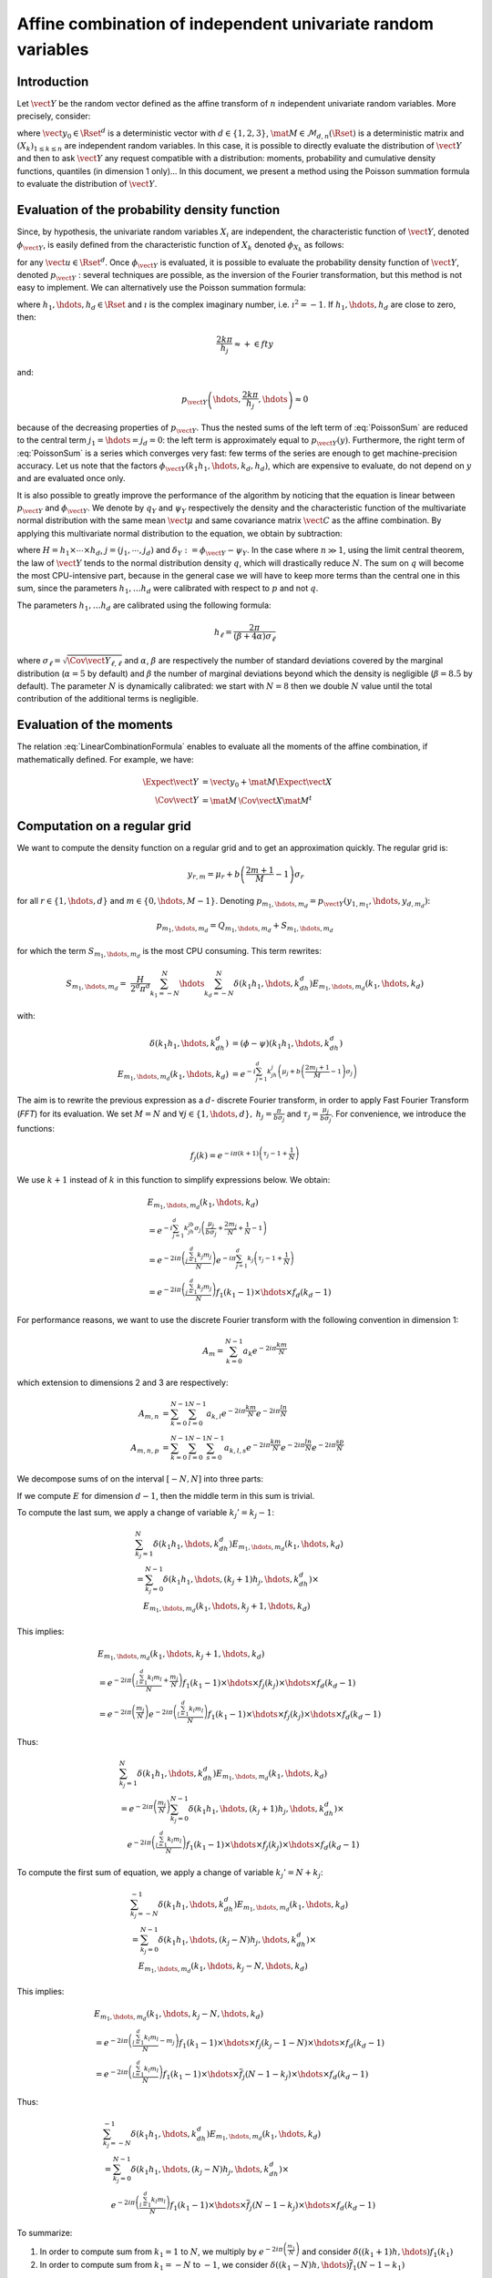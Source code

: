 .. _random_mixture:

Affine combination of independent univariate random variables
-------------------------------------------------------------

Introduction
~~~~~~~~~~~~

Let :math:`\vect{Y}` be the random vector defined as the
affine transform of :math:`n` independent univariate random variables.
More precisely, consider:

.. math::
  :label: LinearCombinationFormula

   \vect{Y}=\vect{y}_0+\mat{M}\,\vect{X}

where :math:`\vect{y}_0 \in \Rset^d` is a deterministic vector with
:math:`d \in \{1,2,3\}`, :math:`\mat{M} \in \mathcal{M}_{d,n}(\Rset)` is a
deterministic matrix and :math:`\left(X_k\right)_{ 1 \leq k \leq n}` are
independent random variables.
In this case, it is possible to directly evaluate the distribution of
:math:`\vect{Y}` and then to ask :math:`\vect{Y}` any request compatible
with a distribution: moments, probability and cumulative density
functions, quantiles (in dimension 1 only)...
In this document, we present a method using the Poisson summation
formula to evaluate the distribution of :math:`\vect{Y}`.

Evaluation of the probability density function
~~~~~~~~~~~~~~~~~~~~~~~~~~~~~~~~~~~~~~~~~~~~~~

Since, by hypothesis, the univariate random variables :math:`X_i` are independent, the
characteristic function of :math:`\vect{Y}`, denoted :math:`\phi_{\vect{Y}}`, is
easily defined from the characteristic function of :math:`X_k` denoted
:math:`\phi_{X_k}` as follows:

.. math::
  :label: CharactFuncY

   \phi_{\vect{Y}}(u_1,\hdots,u_d)
   = \prod_{j=1}^d e^{iu_j{y_0}_j} \prod_{k=1}^n\phi_{X_k}\left(\left(M^t u\right)_k\right),

for any :math:`\vect{u} \in \Rset^d`.
Once :math:`\phi_{\vect{Y}}` is evaluated, it is possible to evaluate the
probability density function of :math:`\vect{Y}`, denoted :math:`p_{\vect{Y}}` :
several techniques are possible, as the inversion of the Fourier
transformation, but this method is not easy to implement.
We can alternatively use the Poisson summation formula:

.. math::
  :label: PoissonSum

   & \sum_{j_1 \in \Zset}\hdots\sum_{j_d \in \Zset} p_{\vect{Y}}\left(y_1+\frac{2\pi j_1}{h_1},\hdots,y_d+\frac{2\pi j_d}{h_d}\right) \\
   & = \left(\prod_{j=1}^d \frac{h_j}{2 \pi} \right) \sum_{k_1 \in \Zset}\hdots\sum_{k_d \in \Zset}\phi\left(k_1h_1,\hdots,k_dh_d\right)e^{-\imath \left(\sum_{m=1}^{d}k_m h_m y_m\right)}

where :math:`h_1, \hdots, h_d \in \Rset` and
:math:`\imath` is the complex imaginary number, i.e. :math:`\imath^2 = -1`.
If :math:`h_1,\hdots,h_d` are close to zero, then:

.. math:: \frac{2k\pi}{h_j} \approx + \in fty

and:

.. math:: p_{\vect{Y}}\left(\hdots,\frac{2k\pi}{h_j},\hdots\right) \approx 0

because of the decreasing properties of :math:`p_{\vect{Y}}`. Thus the nested sums of the left
term of :eq:`PoissonSum` are reduced to the central term
:math:`j_1=\hdots=j_d = 0`: the left term is approximately equal to
:math:`p_{\vect{Y}}(y)`.
Furthermore, the right term of :eq:`PoissonSum` is a series which
converges very fast: few terms of the series are enough to get
machine-precision accuracy. Let us note that the factors
:math:`\phi_{\vect{Y}}(k_1 h_1,\hdots,k_d,h_d)`, which are expensive to
evaluate, do not depend on :math:`y` and are evaluated once only.

It is also possible to greatly improve the performance of the
algorithm by noticing that the equation is linear between :math:`p_{\vect{Y}}` and
:math:`\phi_{\vect{Y}}`. We denote by :math:`q_Y` and :math:`\psi_Y` respectively
the density and the characteristic function of the multivariate normal
distribution with the same mean :math:`\vect{\mu}` and same covariance
matrix :math:`\vect{C}` as the affine combination. By applying this
multivariate normal distribution to the equation, we obtain by
subtraction:

.. math::
    :label: algoPoisson

     p_{\vect{Y}}\left(y\right)
     & = \sum_{j \in \Zset^d} q_Y\left(y_1+\frac{2\pi j_1}{h_1},\cdots,y_d+\frac{2\pi j_d}{h_d}\right) \\
     & \quad + \frac{H}{2^d\pi^d}\sum_{|k_1|\leq N}\cdots\sum_{|k_d|\leq N} \delta_Y\left(k_1h_1,\cdots,k_dh_d\right)e^{-\imath \left(\sum_{m=1}^{d}k_m h_m y_m\right)}

where :math:`H = h_1\times\cdots\times h_d`,
:math:`j=(j_1,\cdots,j_d)` and :math:`\delta_Y:=\phi_{\vect{Y}} - \psi_Y`.
In the case where :math:`n \gg 1`, using the limit central theorem,
the law of :math:`\vect{Y}` tends to the normal distribution density
:math:`q`, which will drastically reduce :math:`N`. The sum on
:math:`q` will become the most CPU-intensive part, because in the
general case we will have to keep more terms than the central one in
this sum, since the parameters :math:`h_1, \dots  h_d` were
calibrated with respect to :math:`p` and not :math:`q`.

The parameters :math:`h_1, \dots  h_d` are calibrated using the
following formula:

.. math::  h_\ell = \frac{2\pi}{(\beta+4\alpha)\sigma_\ell}

where :math:`\sigma_\ell=\sqrt{\Cov{\vect{Y}}_{\ell,\ell}}` and
:math:`\alpha`, :math:`\beta` are respectively the number of standard
deviations covered by the marginal distribution (:math:`\alpha=5` by
default) and :math:`\beta` the number of marginal deviations beyond
which the density is negligible (:math:`\beta=8.5` by default).
The parameter :math:`N` is dynamically calibrated: we start with
:math:`N=8` then we double :math:`N` value until the total contribution
of the additional terms is negligible.

Evaluation of the moments
~~~~~~~~~~~~~~~~~~~~~~~~~

The relation :eq:`LinearCombinationFormula` enables to evaluate all the
moments of the affine combination, if mathematically defined. For example,
we have:

.. math::

      \Expect{\vect{Y}} & = \vect{y_0} + \mat{M}\Expect{\vect{X}} \\
      \Cov{\vect{Y}} & = \mat{M}\,\Cov{\vect{X}}\mat{M}^t

Computation on a regular grid
~~~~~~~~~~~~~~~~~~~~~~~~~~~~~

We want to compute the density function on a regular grid and
to get an approximation quickly.
The regular grid is:

.. math::


   \:y_{r,m}=\mu_r+b\left(\frac{2m+1}{M} - 1\right)\sigma_r

for all :math:`r \in \{1,\hdots,d\}` and :math:`m \in \{0,\hdots,M-1\}`.
Denoting :math:`p_{m_1,\hdots,m_d}=p_{\vect{Y}}(y_{1,m_1},\hdots,y_{d,m_d})`:

.. math::

   p_{m_1,\hdots,m_d}= Q_{m_1,\hdots,m_d}+S_{m_1,\hdots,m_d}

for which the term :math:`S_{m_1,\hdots,m_d}` is the most CPU
consuming. This term rewrites:

.. math::

   S_{m_1,\hdots,m_d}=&\frac{H}{2^d\pi^d}\sum_{k_1=-N}^{N}\hdots\sum_{k_d=-N}^{N}\delta\left(k_1h_1,\hdots,k_dh_d\right)
   E_{m_1,\hdots,m_d}(k_1,\hdots,k_d)

with:

.. math::

   \delta\left(k_1h_1,\hdots,k_dh_d\right) & = (\phi-\psi)\left(k_1h_1,\hdots,k_dh_d\right)\\
   E_{m_1,\hdots,m_d}(k_1,\hdots,k_d) & = e^{-i\sum_{j=1}^d k_jh_j\left(\mu_j+b\left(\frac{2m_j+1}{M}-1\right)\sigma_j\right)}

The aim is to rewrite the previous expression as a :math:`d`- discrete
Fourier transform, in order to apply Fast Fourier Transform (*FFT*) for
its evaluation.
We set :math:`M=N` and
:math:`\forall j  \in \{1,\hdots,d\},\: h_j=\frac{\pi}{b\sigma_j}` and
:math:`\tau_j=\frac{\mu_j}{b\sigma_j}`. For convenience, we introduce
the functions:

.. math::

    f_j(k) = e^{-i\pi (k+1)\left(\tau_j-1+\frac{1}{N}\right)}

We use :math:`k+1` instead of :math:`k` in this function to simplify
expressions below.
We obtain:

.. math::

   & E_{m_1,\hdots,m_d}(k_1,\hdots,k_d) \\
   & = e^{-i\sum_{j=1}^{d} k_jh_jb\sigma_j\left(\frac{\mu_j}{b\sigma_j}+\frac{2m_j}{N}+\frac{1}{N}-1\right)}\\
   & = e^{-2i\pi\left(\frac{\sum_{j=1}^{d}k_j m_j}{N}\right)}e^{-i\pi\sum_{j=1}^{d} k_j\left(\tau_j-1+\frac{1}{N}\right)} \\
   & = e^{-2i\pi\left(\frac{\sum_{j=1}^{d}k_j m_j}{N}\right)} f_1(k_1-1) \times \hdots \times f_d(k_d-1)

For performance reasons, we want to use the discrete Fourier transform
with the following convention in dimension 1:

.. math:: A_m = \sum_{k=0}^{N-1} a_k e^{-2i\pi\frac{km}{N}}

which extension to dimensions 2 and 3 are respectively:

.. math::

    A_{m,n} & = \sum_{k=0}^{N-1}\sum_{l=0}^{N-1} a_{k,l} e^{-2i\pi\frac{km}{N}} e^{-2i\pi\frac{ln}{N}}\\
    A_{m,n,p} & = \sum_{k=0}^{N-1}\sum_{l=0}^{N-1}\sum_{s=0}^{N-1} a_{k,l,s} e^{-2i\pi\frac{km}{N}} e^{-2i\pi\frac{ln}{N}} e^{-2i\pi\frac{sp}{N}}

We decompose sums of on the interval :math:`[-N,N]` into three parts:

.. math::
 :label: decomposition-sum

     & \sum_{k_j=-N}^{N}\delta\left(k_1h_1,\hdots,k_dh_d\right) E_{m_1,\hdots,m_d}(k_1,\hdots,k_d) \\
     & = \sum_{k_j=-N}^{-1} \delta\left(k_1h_1,\hdots,k_dh_d\right) E_{m_1,\hdots,m_d}(k_1,\hdots,k_d) \\
     & \quad + \delta\left(k_1h_1,\hdots,0,\hdots,k_dh_d\right) E_{m_1,\hdots,0,\hdots,m_d}(k_1,\hdots,0,\hdots,k_d) \\
     & \quad+ \sum_{k_j=1}^{N}\delta\left(k_1h_1,\hdots,k_dh_d\right) E_{m_1,\hdots,m_d}(k_1,\hdots,k_d)

If we compute :math:`E` for dimension :math:`d-1`, then the
middle term in this sum is trivial.

To compute the last sum, we apply a change of variable :math:`k_j' = k_j-1`:

.. math::

     & \sum_{k_j=1}^{N}\delta\left(k_1h_1,\hdots,k_dh_d\right) E_{m_1,\hdots,m_d}(k_1,\hdots,k_d) \\
     & = \sum_{k_j=0}^{N-1}\delta\left(k_1h_1,\hdots,(k_j+1)h_j,\hdots,k_dh_d\right) \times\\
     & \quad E_{m_1,\hdots,m_d}(k_1,\hdots,k_j+1,\hdots,k_d)

This implies:

.. math::

     & E_{m_1,\hdots,m_d}(k_1, \hdots, k_j+1, \hdots, k_d) \\
     &= e^{-2i\pi\left(\frac{\sum_{l = 1}^{d}k_l m_l}{N} +\frac{m_j}{N}\right)}
         f_1(k_1 - 1)\times \hdots \times f_j(k_j) \times \hdots \times f_d(k_d - 1) \\
     &= e^{-2i\pi\left(\frac{m_j}{N}\right)}
         e^{-2i\pi\left(\frac{\sum_{l = 1}^{d}k_l m_l}{N}\right)}
         f_1(k_1 - 1)\times \hdots \times f_j(k_j) \times \hdots \times f_d(k_d - 1)

Thus:

.. math::

     & \sum_{k_j=1}^{N}\delta\left(k_1h_1,\hdots,k_dh_d\right) E_{m_1,\hdots,m_d}(k_1,\hdots,k_d) \\
     & = e^{-2i\pi\left(\frac{m_j}{N}\right)} \sum_{k_j=0}^{N-1}\delta\left(k_1h_1,\hdots,(k_j+1)h_j,\hdots,k_dh_d\right) \times \\
     & \quad e^{-2i\pi\left(\frac{\sum_{l=1}^{d}k_l m_l}{N}\right)}
         f_1(k_1-1)\times \hdots \times f_j(k_j)\times \hdots \times f_d(k_d-1)

To compute the first sum of equation, we apply a change of variable
:math:`k_j'=N+k_j`:

.. math::

     & \sum_{k_j=-N}^{-1}\delta\left(k_1h_1,\hdots,k_dh_d\right) E_{m_1,\hdots,m_d}(k_1,\hdots,k_d) \\
     &=  \sum_{k_j=0}^{N-1}\delta\left(k_1h_1,\hdots,(k_j-N)h_j,\hdots,k_dh_d\right) \times \\
       & \quad  E_{m_1,\hdots,m_d}(k_1,\hdots,k_j-N,\hdots,k_d)

This implies:

.. math::

     & E_{m_1,\hdots,m_d}(k_1,\hdots,k_j-N,\hdots,k_d) \\
     &= e^{-2i\pi\left(\frac{\sum_{l=1}^{d}k_l m_l}{N} -m_j\right)}
         f_1(k_1-1)\times \hdots \times f_j(k_j-1-N)\times \hdots \times f_d(k_d-1) \\
     & = e^{-2i\pi\left(\frac{\sum_{l=1}^{d}k_l m_l}{N}\right)}
         f_1(k_1-1)\times \hdots \times \overline{f}_j(N-1-k_j)\times \hdots \times f_d(k_d-1)

Thus:

.. math::

     & \sum_{k_j=-N}^{-1}\delta\left(k_1h_1,\hdots,k_dh_d\right) E_{m_1,\hdots,m_d} (k_1,\hdots,k_d) \\
     & = \sum_{k_j=0}^{N-1}\delta\left(k_1h_1,\hdots,(k_j-N)h_j,\hdots,k_dh_d\right) \times \\
     & \quad e^{-2i\pi\left(\frac{\sum_{l=1}^{d}k_l m_l}{N}\right)}
         f_1(k_1-1)\times \hdots \times \overline{f}_j(N-1-k_j)\times \hdots \times f_d(k_d-1)

To summarize:

#. In order to compute sum from :math:`k_1=1` to :math:`N`, we multiply
   by :math:`e^{-2i\pi\left(\frac{m_1}{N}\right)}` and consider
   :math:`\delta((k_1+1)h,\hdots)f_1(k_1)`

#. In order to compute sum from :math:`k_1=-N` to :math:`-1`, we
   consider :math:`\delta((k_1-N)h,\hdots)\overline{f}_1(N-1-k_1)`


.. topic:: API:

    - See :class:`~openturns.RandomMixture`

.. topic:: Examples:

    - See :doc:`/auto_probabilistic_modeling/distributions/plot_create_random_mixture`

.. topic:: References:

    -  [abate1992]_
